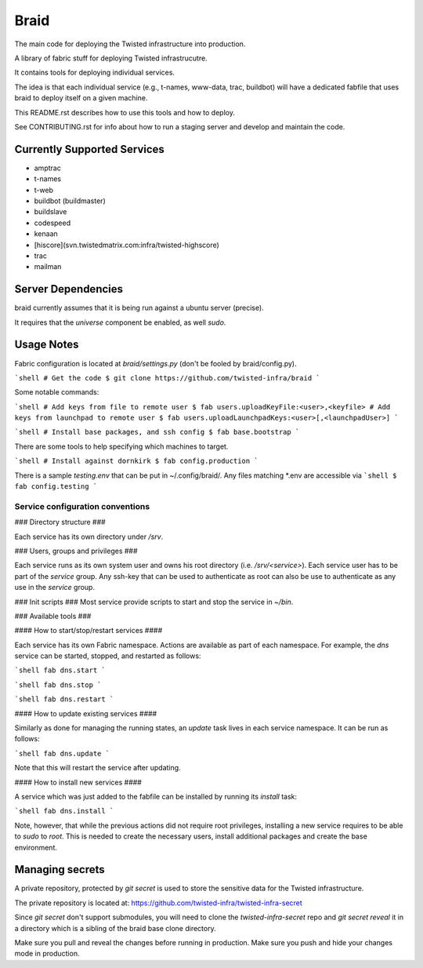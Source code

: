Braid
#####

The main code for deploying the Twisted infrastructure into production.

A library of fabric stuff for deploying Twisted infrastrucutre.

It contains tools for deploying individual services.

The idea is that each individual service (e.g., t-names, www-data, trac,
buildbot) will have a dedicated fabfile that uses braid to deploy itself on a
given machine.

This README.rst describes how to use this tools and how to deploy.

See CONTRIBUTING.rst for info about how to run a staging server and develop
and maintain the code.


Currently Supported Services
============================

- amptrac
- t-names
- t-web
- buildbot (buildmaster)
- buildslave
- codespeed
- kenaan
- [hiscore](svn.twistedmatrix.com:infra/twisted-highscore)
- trac
- mailman


Server Dependencies
===================

braid currently assumes that it is being run against a ubuntu server (precise).

It requires that the `universe` component be enabled, as well `sudo`.


Usage Notes
===========

Fabric configuration is located at `braid/settings.py`
(don't be fooled by braid/config.py).

```shell
# Get the code
$ git clone https://github.com/twisted-infra/braid
```

Some notable commands:

```shell
# Add keys from file to remote user
$ fab users.uploadKeyFile:<user>,<keyfile>
# Add keys from launchpad to remote user
$ fab users.uploadLaunchpadKeys:<user>[,<launchpadUser>]
```

```shell
# Install base packages, and ssh config
$ fab base.bootstrap
```

There are some tools to help specifying which machines to target.

```shell
# Install against dornkirk
$ fab config.production
```

There is a sample `testing.env` that can be put in ~/.config/braid/.
Any files matching *.env are accessible via
```shell
$ fab config.testing
```


Service configuration conventions
--------------------------------


### Directory structure ###

Each service has its own directory under `/srv`.

### Users, groups and privileges ###

Each service runs as its own system user and owns his root directory (i.e.  `/srv/<service>`).
Each service user has to be part of the `service` group.
Any ssh-key that can be used to authenticate as root can also be use to authenticate as any use in the `service` group.

### Init scripts ###
Most service provide scripts to start and stop the service in `~/bin`.

### Available tools ###

#### How to start/stop/restart services ####

Each service has its own Fabric namespace. Actions are available as part of each namespace. For example, the `dns` service can be started, stopped,  and restarted as follows:

```shell
fab dns.start
```

```shell
fab dns.stop
```

```shell
fab dns.restart
```

#### How to update existing services ####

Similarly as done for managing the running states, an `update` task lives in each service namespace. It can be run as follows:

```shell
fab dns.update
```

Note that this will restart the service after updating.

#### How to install new services ####

A service which was just added to the fabfile can be installed by running its `install` task:

```shell
fab dns.install
```

Note, however, that while the previous actions did not require root privileges, installing a new service requires to be able to `sudo` to `root`.
This is needed to create the necessary users, install additional packages and create the base environment.


Managing secrets
================

A private repository, protected by `git secret` is used to store the sensitive
data for the Twisted infrastructure.

The private repository is located at:
https://github.com/twisted-infra/twisted-infra-secret

Since `git secret` don't support submodules, you will need to clone the
`twisted-infra-secret` repo and `git secret reveal` it in a directory
which is a sibling of the braid base clone directory.

Make sure you pull and reveal the changes before running in production.
Make sure you push and hide your changes mode in production.
